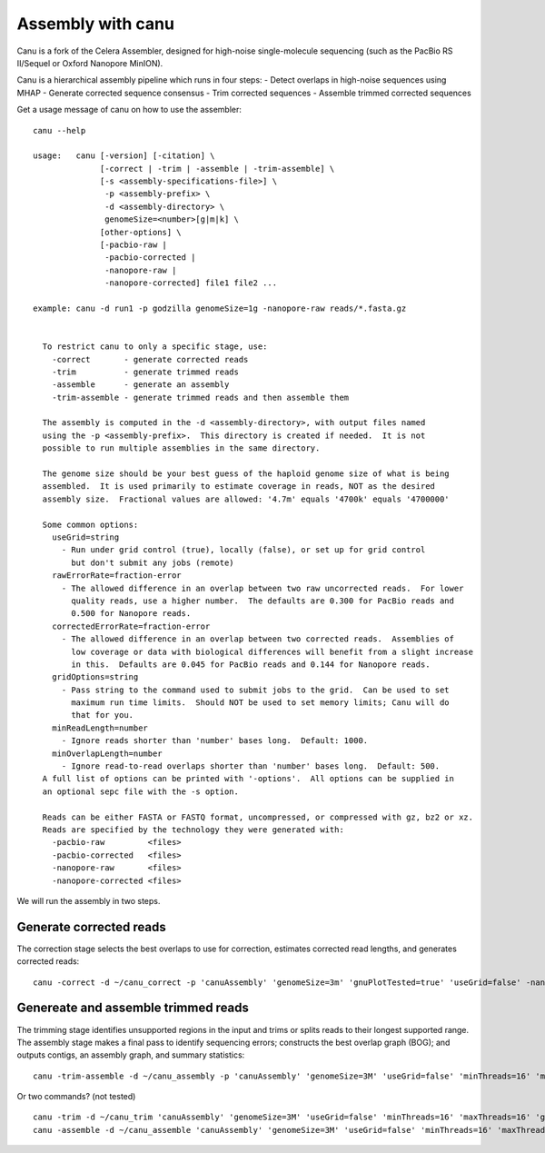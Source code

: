 Assembly with canu
==================
Canu is a fork of the Celera Assembler, designed for high-noise single-molecule sequencing (such as the PacBio RS II/Sequel or Oxford Nanopore MinION).

Canu is a hierarchical assembly pipeline which runs in four steps:
- Detect overlaps in high-noise sequences using MHAP
- Generate corrected sequence consensus
- Trim corrected sequences
- Assemble trimmed corrected sequences

Get a usage message of canu on how to use the assembler::

  canu --help

  usage:   canu [-version] [-citation] \
                [-correct | -trim | -assemble | -trim-assemble] \
                [-s <assembly-specifications-file>] \
                 -p <assembly-prefix> \
                 -d <assembly-directory> \
                 genomeSize=<number>[g|m|k] \
                [other-options] \
                [-pacbio-raw |
                 -pacbio-corrected |
                 -nanopore-raw |
                 -nanopore-corrected] file1 file2 ...

  example: canu -d run1 -p godzilla genomeSize=1g -nanopore-raw reads/*.fasta.gz 


    To restrict canu to only a specific stage, use:
      -correct       - generate corrected reads
      -trim          - generate trimmed reads
      -assemble      - generate an assembly
      -trim-assemble - generate trimmed reads and then assemble them

    The assembly is computed in the -d <assembly-directory>, with output files named
    using the -p <assembly-prefix>.  This directory is created if needed.  It is not
    possible to run multiple assemblies in the same directory.

    The genome size should be your best guess of the haploid genome size of what is being
    assembled.  It is used primarily to estimate coverage in reads, NOT as the desired
    assembly size.  Fractional values are allowed: '4.7m' equals '4700k' equals '4700000'

    Some common options:
      useGrid=string
        - Run under grid control (true), locally (false), or set up for grid control
          but don't submit any jobs (remote)
      rawErrorRate=fraction-error
        - The allowed difference in an overlap between two raw uncorrected reads.  For lower
          quality reads, use a higher number.  The defaults are 0.300 for PacBio reads and
          0.500 for Nanopore reads.
      correctedErrorRate=fraction-error
        - The allowed difference in an overlap between two corrected reads.  Assemblies of
          low coverage or data with biological differences will benefit from a slight increase
          in this.  Defaults are 0.045 for PacBio reads and 0.144 for Nanopore reads.
      gridOptions=string
        - Pass string to the command used to submit jobs to the grid.  Can be used to set
          maximum run time limits.  Should NOT be used to set memory limits; Canu will do
          that for you.
      minReadLength=number
        - Ignore reads shorter than 'number' bases long.  Default: 1000.
      minOverlapLength=number
        - Ignore read-to-read overlaps shorter than 'number' bases long.  Default: 500.
    A full list of options can be printed with '-options'.  All options can be supplied in
    an optional sepc file with the -s option.

    Reads can be either FASTA or FASTQ format, uncompressed, or compressed with gz, bz2 or xz.
    Reads are specified by the technology they were generated with:
      -pacbio-raw         <files>
      -pacbio-corrected   <files>
      -nanopore-raw       <files>
      -nanopore-corrected <files>

We will run the assembly in two steps.

Generate corrected reads
------------------------

The correction stage selects the best overlaps to use for correction, estimates corrected read lengths, and generates corrected reads::

  canu -correct -d ~/canu_correct -p 'canuAssembly' 'genomeSize=3m' 'gnuPlotTested=true' 'useGrid=false' -nanopore-raw 1D_basecall.fastq


Genereate and assemble trimmed reads
-----------------------

The trimming stage identifies unsupported regions in the input and trims or splits reads to their longest supported range. The assembly stage makes a final pass to identify sequencing errors; constructs the best overlap graph (BOG); and outputs contigs, an assembly graph, and summary statistics::

  canu -trim-assemble -d ~/canu_assembly -p 'canuAssembly' 'genomeSize=3M' 'useGrid=false' 'minThreads=16' 'maxThreads=16' 'gnuPlotTested=true' -nanopore-corrected ~/canu_correct/canuAssembly.correctedReads.fasta.gz -nanopore-corrected ~/D1_2_basecall/workspace/fastq_runid_* 
  
Or two commands? (not tested) ::

  canu -trim -d ~/canu_trim 'canuAssembly' 'genomeSize=3M' 'useGrid=false' 'minThreads=16' 'maxThreads=16' 'gnuPlotTested=true' -nanopore-corrected ~/canu_correct/canuAssembly.correctedReads.fasta.gz -nanopore-corrected ~/D1_2_basecall/workspace/fastq_runid_* 
  canu -assemble -d ~/canu_assemble 'canuAssembly' 'genomeSize=3M' 'useGrid=false' 'minThreads=16' 'maxThreads=16' 'gnuPlotTested=true' -nanopore-corrected ~/canu_trim/canuAssembly.trimmedReads.fasta.gz -nanopore-corrected ~/D1_2_basecall/workspace/fastq_runid_* 
  
  
  
  

